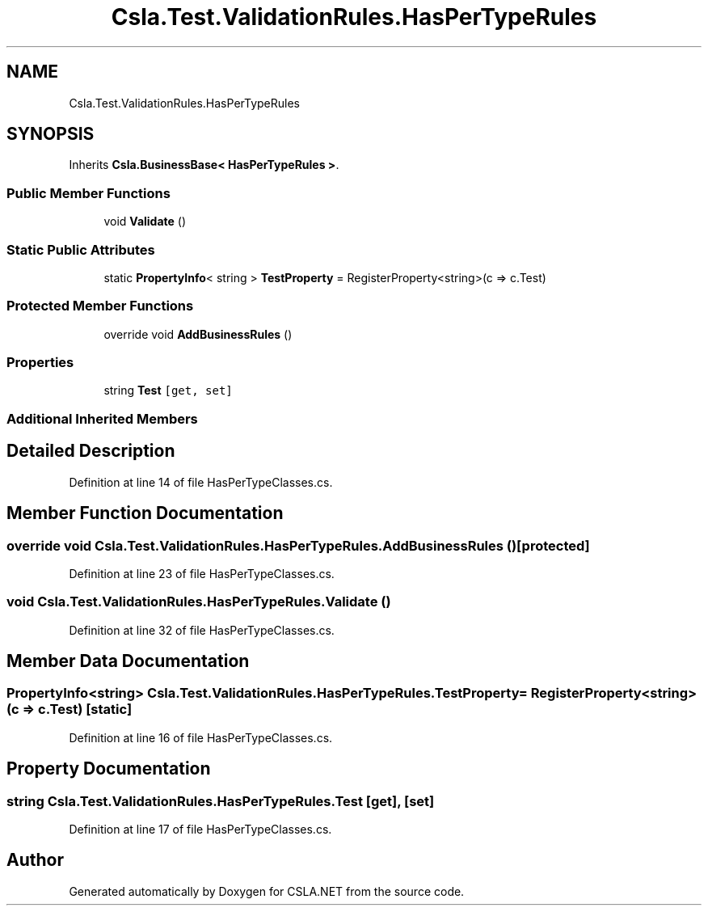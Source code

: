 .TH "Csla.Test.ValidationRules.HasPerTypeRules" 3 "Wed Jul 21 2021" "Version 5.4.2" "CSLA.NET" \" -*- nroff -*-
.ad l
.nh
.SH NAME
Csla.Test.ValidationRules.HasPerTypeRules
.SH SYNOPSIS
.br
.PP
.PP
Inherits \fBCsla\&.BusinessBase< HasPerTypeRules >\fP\&.
.SS "Public Member Functions"

.in +1c
.ti -1c
.RI "void \fBValidate\fP ()"
.br
.in -1c
.SS "Static Public Attributes"

.in +1c
.ti -1c
.RI "static \fBPropertyInfo\fP< string > \fBTestProperty\fP = RegisterProperty<string>(c => c\&.Test)"
.br
.in -1c
.SS "Protected Member Functions"

.in +1c
.ti -1c
.RI "override void \fBAddBusinessRules\fP ()"
.br
.in -1c
.SS "Properties"

.in +1c
.ti -1c
.RI "string \fBTest\fP\fC [get, set]\fP"
.br
.in -1c
.SS "Additional Inherited Members"
.SH "Detailed Description"
.PP 
Definition at line 14 of file HasPerTypeClasses\&.cs\&.
.SH "Member Function Documentation"
.PP 
.SS "override void Csla\&.Test\&.ValidationRules\&.HasPerTypeRules\&.AddBusinessRules ()\fC [protected]\fP"

.PP
Definition at line 23 of file HasPerTypeClasses\&.cs\&.
.SS "void Csla\&.Test\&.ValidationRules\&.HasPerTypeRules\&.Validate ()"

.PP
Definition at line 32 of file HasPerTypeClasses\&.cs\&.
.SH "Member Data Documentation"
.PP 
.SS "\fBPropertyInfo\fP<string> Csla\&.Test\&.ValidationRules\&.HasPerTypeRules\&.TestProperty = RegisterProperty<string>(c => c\&.Test)\fC [static]\fP"

.PP
Definition at line 16 of file HasPerTypeClasses\&.cs\&.
.SH "Property Documentation"
.PP 
.SS "string Csla\&.Test\&.ValidationRules\&.HasPerTypeRules\&.Test\fC [get]\fP, \fC [set]\fP"

.PP
Definition at line 17 of file HasPerTypeClasses\&.cs\&.

.SH "Author"
.PP 
Generated automatically by Doxygen for CSLA\&.NET from the source code\&.
